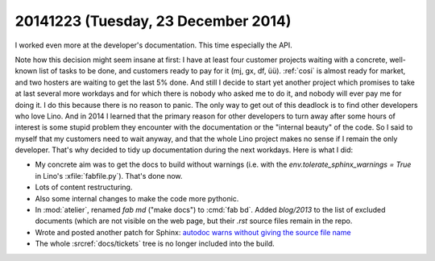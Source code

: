 ====================================
20141223 (Tuesday, 23 December 2014)
====================================

I worked even more at the developer's documentation. This time
especially the API.

Note how this decision might seem insane at first: I have at least
four customer projects waiting with a concrete, well-known list of
tasks to be done, and customers ready to pay for it (mj, gx, df,
üü). :ref:`cosi` is almost ready for market, and two hosters are
waiting to get the last 5% done.  And still I decide to start yet
another project which promises to take at last several more workdays
and for which there is nobody who asked me to do it, and nobody will
ever pay me for doing it.  I do this because there is no reason to
panic. The only way to get out of this deadlock is to find other
developers who love Lino. And in 2014 I learned that the primary
reason for other developers to turn away after some hours of interest
is some stupid problem they encounter with the documentation or the
"internal beauty" of the code.  So I said to myself that my customers
need to wait anyway, and that the whole Lino project makes no sense if
I remain the only developer.  That's why decided to tidy up
documentation during the next workdays.  Here is what I did:

- My concrete aim was to get the docs to build without warnings
  (i.e. with the `env.tolerate_sphinx_warnings = True` in Lino's
  :xfile:`fabfile.py`). That's done now.

- Lots of content restructuring.

- Also some internal changes to make the code more pythonic.

- In :mod:`atelier`, renamed `fab md` ("make docs") to :cmd:`fab bd`.
  Added `blog/2013` to the list of excluded documents (which are not
  visible on the web page, but their `.rst` source files remain in the
  repo.

- Wrote and posted another patch for Sphinx: `autodoc warns without
  giving the source file name
  <https://bitbucket.org/birkenfeld/sphinx/issue/1656/autodoc-warns-without-giving-the-source>`_

- The whole :srcref:`docs/tickets` tree is no longer included into the
  build. 

